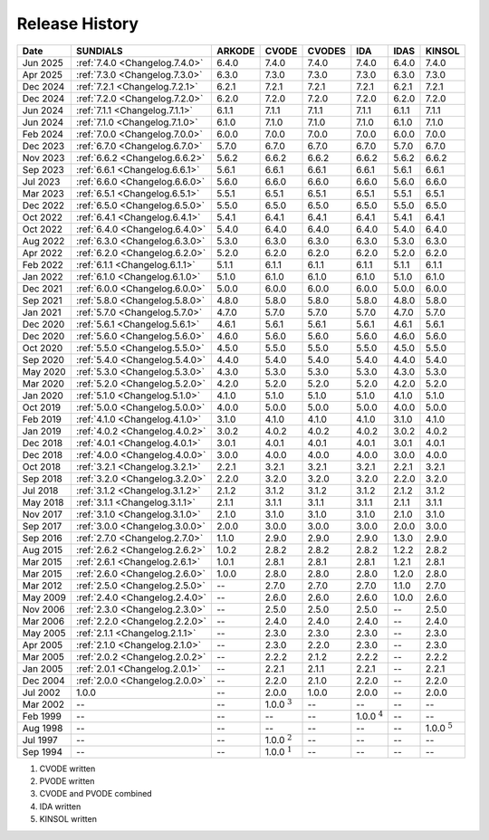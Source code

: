 ..
   Programmer(s): David J. Gardner @ LLNL
   ----------------------------------------------------------------
   SUNDIALS Copyright Start
   Copyright (c) 2025, Lawrence Livermore National Security,
   University of Maryland Baltimore County, and the SUNDIALS contributors.
   Copyright (c) 2013, Lawrence Livermore National Security
   and Southern Methodist University.
   Copyright (c) 2002, Lawrence Livermore National Security.
   All rights reserved.

   See the top-level LICENSE and NOTICE files for details.

   SPDX-License-Identifier: BSD-3-Clause
   SUNDIALS Copyright End
   ----------------------------------------------------------------

.. _ReleaseHistory:

###############
Release History
###############

+----------+--------------------------------+-------------------+-------------------+-------------------+-------------------+-------------------+-------------------+
| Date     | SUNDIALS                       | ARKODE            | CVODE             | CVODES            | IDA               | IDAS              | KINSOL            |
+==========+================================+===================+===================+===================+===================+===================+===================+
| Jun 2025 | :ref:`7.4.0 <Changelog.7.4.0>` | 6.4.0             | 7.4.0             | 7.4.0             | 7.4.0             | 6.4.0             | 7.4.0             |
+----------+--------------------------------+-------------------+-------------------+-------------------+-------------------+-------------------+-------------------+
| Apr 2025 | :ref:`7.3.0 <Changelog.7.3.0>` | 6.3.0             | 7.3.0             | 7.3.0             | 7.3.0             | 6.3.0             | 7.3.0             |
+----------+--------------------------------+-------------------+-------------------+-------------------+-------------------+-------------------+-------------------+
| Dec 2024 | :ref:`7.2.1 <Changelog.7.2.1>` | 6.2.1             | 7.2.1             | 7.2.1             | 7.2.1             | 6.2.1             | 7.2.1             |
+----------+--------------------------------+-------------------+-------------------+-------------------+-------------------+-------------------+-------------------+
| Dec 2024 | :ref:`7.2.0 <Changelog.7.2.0>` | 6.2.0             | 7.2.0             | 7.2.0             | 7.2.0             | 6.2.0             | 7.2.0             |
+----------+--------------------------------+-------------------+-------------------+-------------------+-------------------+-------------------+-------------------+
| Jun 2024 | :ref:`7.1.1 <Changelog.7.1.1>` | 6.1.1             | 7.1.1             | 7.1.1             | 7.1.1             | 6.1.1             | 7.1.1             |
+----------+--------------------------------+-------------------+-------------------+-------------------+-------------------+-------------------+-------------------+
| Jun 2024 | :ref:`7.1.0 <Changelog.7.1.0>` | 6.1.0             | 7.1.0             | 7.1.0             | 7.1.0             | 6.1.0             | 7.1.0             |
+----------+--------------------------------+-------------------+-------------------+-------------------+-------------------+-------------------+-------------------+
| Feb 2024 | :ref:`7.0.0 <Changelog.7.0.0>` | 6.0.0             | 7.0.0             | 7.0.0             | 7.0.0             | 6.0.0             | 7.0.0             |
+----------+--------------------------------+-------------------+-------------------+-------------------+-------------------+-------------------+-------------------+
| Dec 2023 | :ref:`6.7.0 <Changelog.6.7.0>` | 5.7.0             | 6.7.0             | 6.7.0             | 6.7.0             | 5.7.0             | 6.7.0             |
+----------+--------------------------------+-------------------+-------------------+-------------------+-------------------+-------------------+-------------------+
| Nov 2023 | :ref:`6.6.2 <Changelog.6.6.2>` | 5.6.2             | 6.6.2             | 6.6.2             | 6.6.2             | 5.6.2             | 6.6.2             |
+----------+--------------------------------+-------------------+-------------------+-------------------+-------------------+-------------------+-------------------+
| Sep 2023 | :ref:`6.6.1 <Changelog.6.6.1>` | 5.6.1             | 6.6.1             | 6.6.1             | 6.6.1             | 5.6.1             | 6.6.1             |
+----------+--------------------------------+-------------------+-------------------+-------------------+-------------------+-------------------+-------------------+
| Jul 2023 | :ref:`6.6.0 <Changelog.6.6.0>` | 5.6.0             | 6.6.0             | 6.6.0             | 6.6.0             | 5.6.0             | 6.6.0             |
+----------+--------------------------------+-------------------+-------------------+-------------------+-------------------+-------------------+-------------------+
| Mar 2023 | :ref:`6.5.1 <Changelog.6.5.1>` | 5.5.1             | 6.5.1             | 6.5.1             | 6.5.1             | 5.5.1             | 6.5.1             |
+----------+--------------------------------+-------------------+-------------------+-------------------+-------------------+-------------------+-------------------+
| Dec 2022 | :ref:`6.5.0 <Changelog.6.5.0>` | 5.5.0             | 6.5.0             | 6.5.0             | 6.5.0             | 5.5.0             | 6.5.0             |
+----------+--------------------------------+-------------------+-------------------+-------------------+-------------------+-------------------+-------------------+
| Oct 2022 | :ref:`6.4.1 <Changelog.6.4.1>` | 5.4.1             | 6.4.1             | 6.4.1             | 6.4.1             | 5.4.1             | 6.4.1             |
+----------+--------------------------------+-------------------+-------------------+-------------------+-------------------+-------------------+-------------------+
| Oct 2022 | :ref:`6.4.0 <Changelog.6.4.0>` | 5.4.0             | 6.4.0             | 6.4.0             | 6.4.0             | 5.4.0             | 6.4.0             |
+----------+--------------------------------+-------------------+-------------------+-------------------+-------------------+-------------------+-------------------+
| Aug 2022 | :ref:`6.3.0 <Changelog.6.3.0>` | 5.3.0             | 6.3.0             | 6.3.0             | 6.3.0             | 5.3.0             | 6.3.0             |
+----------+--------------------------------+-------------------+-------------------+-------------------+-------------------+-------------------+-------------------+
| Apr 2022 | :ref:`6.2.0 <Changelog.6.2.0>` | 5.2.0             | 6.2.0             | 6.2.0             | 6.2.0             | 5.2.0             | 6.2.0             |
+----------+--------------------------------+-------------------+-------------------+-------------------+-------------------+-------------------+-------------------+
| Feb 2022 | :ref:`6.1.1 <Changelog.6.1.1>` | 5.1.1             | 6.1.1             | 6.1.1             | 6.1.1             | 5.1.1             | 6.1.1             |
+----------+--------------------------------+-------------------+-------------------+-------------------+-------------------+-------------------+-------------------+
| Jan 2022 | :ref:`6.1.0 <Changelog.6.1.0>` | 5.1.0             | 6.1.0             | 6.1.0             | 6.1.0             | 5.1.0             | 6.1.0             |
+----------+--------------------------------+-------------------+-------------------+-------------------+-------------------+-------------------+-------------------+
| Dec 2021 | :ref:`6.0.0 <Changelog.6.0.0>` | 5.0.0             | 6.0.0             | 6.0.0             | 6.0.0             | 5.0.0             | 6.0.0             |
+----------+--------------------------------+-------------------+-------------------+-------------------+-------------------+-------------------+-------------------+
| Sep 2021 | :ref:`5.8.0 <Changelog.5.8.0>` | 4.8.0             | 5.8.0             | 5.8.0             | 5.8.0             | 4.8.0             | 5.8.0             |
+----------+--------------------------------+-------------------+-------------------+-------------------+-------------------+-------------------+-------------------+
| Jan 2021 | :ref:`5.7.0 <Changelog.5.7.0>` | 4.7.0             | 5.7.0             | 5.7.0             | 5.7.0             | 4.7.0             | 5.7.0             |
+----------+--------------------------------+-------------------+-------------------+-------------------+-------------------+-------------------+-------------------+
| Dec 2020 | :ref:`5.6.1 <Changelog.5.6.1>` | 4.6.1             | 5.6.1             | 5.6.1             | 5.6.1             | 4.6.1             | 5.6.1             |
+----------+--------------------------------+-------------------+-------------------+-------------------+-------------------+-------------------+-------------------+
| Dec 2020 | :ref:`5.6.0 <Changelog.5.6.0>` | 4.6.0             | 5.6.0             | 5.6.0             | 5.6.0             | 4.6.0             | 5.6.0             |
+----------+--------------------------------+-------------------+-------------------+-------------------+-------------------+-------------------+-------------------+
| Oct 2020 | :ref:`5.5.0 <Changelog.5.5.0>` | 4.5.0             | 5.5.0             | 5.5.0             | 5.5.0             | 4.5.0             | 5.5.0             |
+----------+--------------------------------+-------------------+-------------------+-------------------+-------------------+-------------------+-------------------+
| Sep 2020 | :ref:`5.4.0 <Changelog.5.4.0>` | 4.4.0             | 5.4.0             | 5.4.0             | 5.4.0             | 4.4.0             | 5.4.0             |
+----------+--------------------------------+-------------------+-------------------+-------------------+-------------------+-------------------+-------------------+
| May 2020 | :ref:`5.3.0 <Changelog.5.3.0>` | 4.3.0             | 5.3.0             | 5.3.0             | 5.3.0             | 4.3.0             | 5.3.0             |
+----------+--------------------------------+-------------------+-------------------+-------------------+-------------------+-------------------+-------------------+
| Mar 2020 | :ref:`5.2.0 <Changelog.5.2.0>` | 4.2.0             | 5.2.0             | 5.2.0             | 5.2.0             | 4.2.0             | 5.2.0             |
+----------+--------------------------------+-------------------+-------------------+-------------------+-------------------+-------------------+-------------------+
| Jan 2020 | :ref:`5.1.0 <Changelog.5.1.0>` | 4.1.0             | 5.1.0             | 5.1.0             | 5.1.0             | 4.1.0             | 5.1.0             |
+----------+--------------------------------+-------------------+-------------------+-------------------+-------------------+-------------------+-------------------+
| Oct 2019 | :ref:`5.0.0 <Changelog.5.0.0>` | 4.0.0             | 5.0.0             | 5.0.0             | 5.0.0             | 4.0.0             | 5.0.0             |
+----------+--------------------------------+-------------------+-------------------+-------------------+-------------------+-------------------+-------------------+
| Feb 2019 | :ref:`4.1.0 <Changelog.4.1.0>` | 3.1.0             | 4.1.0             | 4.1.0             | 4.1.0             | 3.1.0             | 4.1.0             |
+----------+--------------------------------+-------------------+-------------------+-------------------+-------------------+-------------------+-------------------+
| Jan 2019 | :ref:`4.0.2 <Changelog.4.0.2>` | 3.0.2             | 4.0.2             | 4.0.2             | 4.0.2             | 3.0.2             | 4.0.2             |
+----------+--------------------------------+-------------------+-------------------+-------------------+-------------------+-------------------+-------------------+
| Dec 2018 | :ref:`4.0.1 <Changelog.4.0.1>` | 3.0.1             | 4.0.1             | 4.0.1             | 4.0.1             | 3.0.1             | 4.0.1             |
+----------+--------------------------------+-------------------+-------------------+-------------------+-------------------+-------------------+-------------------+
| Dec 2018 | :ref:`4.0.0 <Changelog.4.0.0>` | 3.0.0             | 4.0.0             | 4.0.0             | 4.0.0             | 3.0.0             | 4.0.0             |
+----------+--------------------------------+-------------------+-------------------+-------------------+-------------------+-------------------+-------------------+
| Oct 2018 | :ref:`3.2.1 <Changelog.3.2.1>` | 2.2.1             | 3.2.1             | 3.2.1             | 3.2.1             | 2.2.1             | 3.2.1             |
+----------+--------------------------------+-------------------+-------------------+-------------------+-------------------+-------------------+-------------------+
| Sep 2018 | :ref:`3.2.0 <Changelog.3.2.0>` | 2.2.0             | 3.2.0             | 3.2.0             | 3.2.0             | 2.2.0             | 3.2.0             |
+----------+--------------------------------+-------------------+-------------------+-------------------+-------------------+-------------------+-------------------+
| Jul 2018 | :ref:`3.1.2 <Changelog.3.1.2>` | 2.1.2             | 3.1.2             | 3.1.2             | 3.1.2             | 2.1.2             | 3.1.2             |
+----------+--------------------------------+-------------------+-------------------+-------------------+-------------------+-------------------+-------------------+
| May 2018 | :ref:`3.1.1 <Changelog.3.1.1>` | 2.1.1             | 3.1.1             | 3.1.1             | 3.1.1             | 2.1.1             | 3.1.1             |
+----------+--------------------------------+-------------------+-------------------+-------------------+-------------------+-------------------+-------------------+
| Nov 2017 | :ref:`3.1.0 <Changelog.3.1.0>` | 2.1.0             | 3.1.0             | 3.1.0             | 3.1.0             | 2.1.0             | 3.1.0             |
+----------+--------------------------------+-------------------+-------------------+-------------------+-------------------+-------------------+-------------------+
| Sep 2017 | :ref:`3.0.0 <Changelog.3.0.0>` | 2.0.0             | 3.0.0             | 3.0.0             | 3.0.0             | 2.0.0             | 3.0.0             |
+----------+--------------------------------+-------------------+-------------------+-------------------+-------------------+-------------------+-------------------+
| Sep 2016 | :ref:`2.7.0 <Changelog.2.7.0>` | 1.1.0             | 2.9.0             | 2.9.0             | 2.9.0             | 1.3.0             | 2.9.0             |
+----------+--------------------------------+-------------------+-------------------+-------------------+-------------------+-------------------+-------------------+
| Aug 2015 | :ref:`2.6.2 <Changelog.2.6.2>` | 1.0.2             | 2.8.2             | 2.8.2             | 2.8.2             | 1.2.2             | 2.8.2             |
+----------+--------------------------------+-------------------+-------------------+-------------------+-------------------+-------------------+-------------------+
| Mar 2015 | :ref:`2.6.1 <Changelog.2.6.1>` | 1.0.1             | 2.8.1             | 2.8.1             | 2.8.1             | 1.2.1             | 2.8.1             |
+----------+--------------------------------+-------------------+-------------------+-------------------+-------------------+-------------------+-------------------+
| Mar 2015 | :ref:`2.6.0 <Changelog.2.6.0>` | 1.0.0             | 2.8.0             | 2.8.0             | 2.8.0             | 1.2.0             | 2.8.0             |
+----------+--------------------------------+-------------------+-------------------+-------------------+-------------------+-------------------+-------------------+
| Mar 2012 | :ref:`2.5.0 <Changelog.2.5.0>` | --                | 2.7.0             | 2.7.0             | 2.7.0             | 1.1.0             | 2.7.0             |
+----------+--------------------------------+-------------------+-------------------+-------------------+-------------------+-------------------+-------------------+
| May 2009 | :ref:`2.4.0 <Changelog.2.4.0>` | --                | 2.6.0             | 2.6.0             | 2.6.0             | 1.0.0             | 2.6.0             |
+----------+--------------------------------+-------------------+-------------------+-------------------+-------------------+-------------------+-------------------+
| Nov 2006 | :ref:`2.3.0 <Changelog.2.3.0>` | --                | 2.5.0             | 2.5.0             | 2.5.0             | --                | 2.5.0             |
+----------+--------------------------------+-------------------+-------------------+-------------------+-------------------+-------------------+-------------------+
| Mar 2006 | :ref:`2.2.0 <Changelog.2.2.0>` | --                | 2.4.0             | 2.4.0             | 2.4.0             | --                | 2.4.0             |
+----------+--------------------------------+-------------------+-------------------+-------------------+-------------------+-------------------+-------------------+
| May 2005 | :ref:`2.1.1 <Changelog.2.1.1>` | --                | 2.3.0             | 2.3.0             | 2.3.0             | --                | 2.3.0             |
+----------+--------------------------------+-------------------+-------------------+-------------------+-------------------+-------------------+-------------------+
| Apr 2005 | :ref:`2.1.0 <Changelog.2.1.0>` | --                | 2.3.0             | 2.2.0             | 2.3.0             | --                | 2.3.0             |
+----------+--------------------------------+-------------------+-------------------+-------------------+-------------------+-------------------+-------------------+
| Mar 2005 | :ref:`2.0.2 <Changelog.2.0.2>` | --                | 2.2.2             | 2.1.2             | 2.2.2             | --                | 2.2.2             |
+----------+--------------------------------+-------------------+-------------------+-------------------+-------------------+-------------------+-------------------+
| Jan 2005 | :ref:`2.0.1 <Changelog.2.0.1>` | --                | 2.2.1             | 2.1.1             | 2.2.1             | --                | 2.2.1             |
+----------+--------------------------------+-------------------+-------------------+-------------------+-------------------+-------------------+-------------------+
| Dec 2004 | :ref:`2.0.0 <Changelog.2.0.0>` | --                | 2.2.0             | 2.1.0             | 2.2.0             | --                | 2.2.0             |
+----------+--------------------------------+-------------------+-------------------+-------------------+-------------------+-------------------+-------------------+
| Jul 2002 | 1.0.0                          | --                | 2.0.0             | 1.0.0             | 2.0.0             | --                | 2.0.0             |
+----------+--------------------------------+-------------------+-------------------+-------------------+-------------------+-------------------+-------------------+
| Mar 2002 | --                             | --                | 1.0.0 :math:`^3`  | --                | --                | --                | --                |
+----------+--------------------------------+-------------------+-------------------+-------------------+-------------------+-------------------+-------------------+
| Feb 1999 | --                             | --                | --                | --                | 1.0.0 :math:`^4`  | --                | --                |
+----------+--------------------------------+-------------------+-------------------+-------------------+-------------------+-------------------+-------------------+
| Aug 1998 | --                             | --                | --                | --                | --                | --                | 1.0.0 :math:`^5`  |
+----------+--------------------------------+-------------------+-------------------+-------------------+-------------------+-------------------+-------------------+
| Jul 1997 | --                             | --                | 1.0.0 :math:`^2`  | --                | --                | --                | --                |
+----------+--------------------------------+-------------------+-------------------+-------------------+-------------------+-------------------+-------------------+
| Sep 1994 | --                             | --                | 1.0.0 :math:`^1`  | --                | --                | --                | --                |
+----------+--------------------------------+-------------------+-------------------+-------------------+-------------------+-------------------+-------------------+

1. CVODE written
2. PVODE written
3. CVODE and PVODE combined
4. IDA written
5. KINSOL written

..
   .. [1] CVODE written
   .. [2] PVODE written
   .. [3] CVODE and PVODE combined
   .. [4] IDA written
   .. [5] KINSOL written
